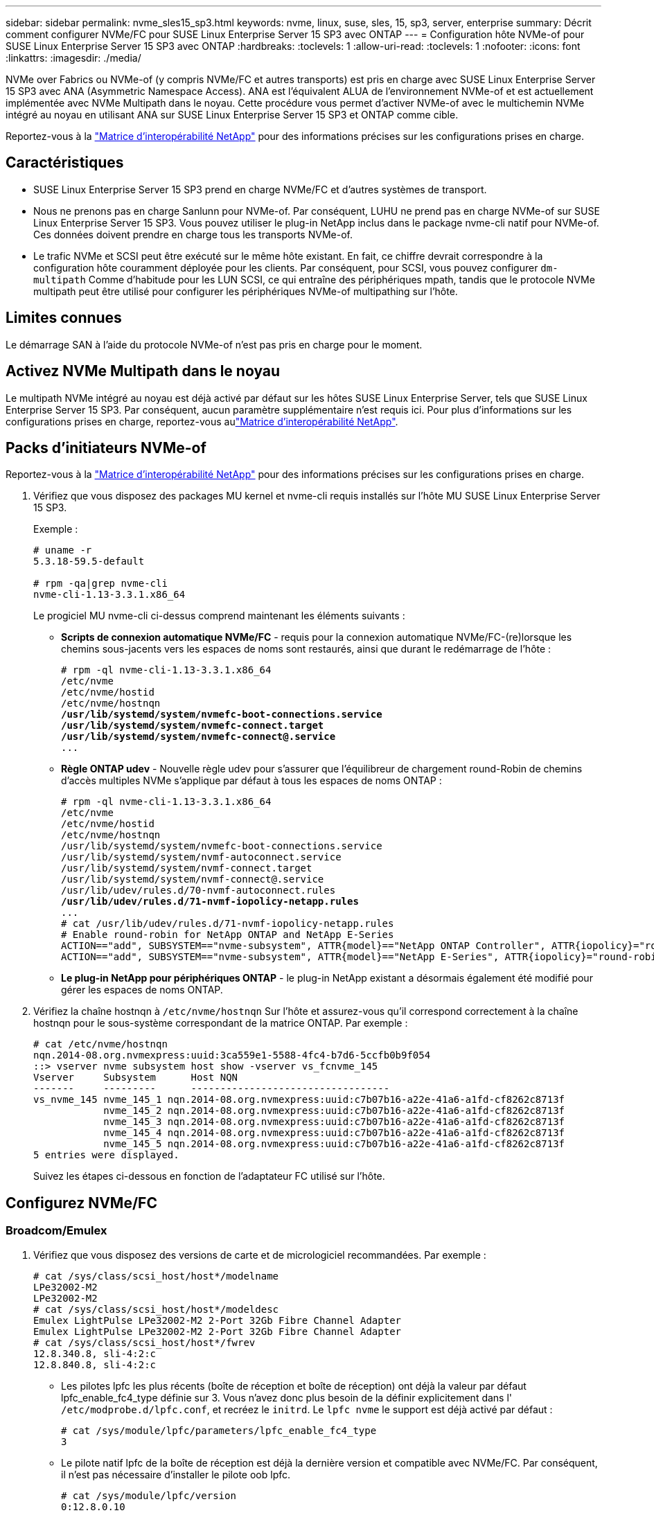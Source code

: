 ---
sidebar: sidebar 
permalink: nvme_sles15_sp3.html 
keywords: nvme, linux, suse, sles, 15, sp3, server, enterprise 
summary: Décrit comment configurer NVMe/FC pour SUSE Linux Enterprise Server 15 SP3 avec ONTAP 
---
= Configuration hôte NVMe-of pour SUSE Linux Enterprise Server 15 SP3 avec ONTAP
:hardbreaks:
:toclevels: 1
:allow-uri-read: 
:toclevels: 1
:nofooter: 
:icons: font
:linkattrs: 
:imagesdir: ./media/


[role="lead"]
NVMe over Fabrics ou NVMe-of (y compris NVMe/FC et autres transports) est pris en charge avec SUSE Linux Enterprise Server 15 SP3 avec ANA (Asymmetric Namespace Access). ANA est l'équivalent ALUA de l'environnement NVMe-of et est actuellement implémentée avec NVMe Multipath dans le noyau. Cette procédure vous permet d'activer NVMe-of avec le multichemin NVMe intégré au noyau en utilisant ANA sur SUSE Linux Enterprise Server 15 SP3 et ONTAP comme cible.

Reportez-vous à la link:https://mysupport.netapp.com/matrix/["Matrice d'interopérabilité NetApp"^] pour des informations précises sur les configurations prises en charge.



== Caractéristiques

* SUSE Linux Enterprise Server 15 SP3 prend en charge NVMe/FC et d'autres systèmes de transport.
* Nous ne prenons pas en charge Sanlunn pour NVMe-of. Par conséquent, LUHU ne prend pas en charge NVMe-of sur SUSE Linux Enterprise Server 15 SP3. Vous pouvez utiliser le plug-in NetApp inclus dans le package nvme-cli natif pour NVMe-of. Ces données doivent prendre en charge tous les transports NVMe-of.
* Le trafic NVMe et SCSI peut être exécuté sur le même hôte existant. En fait, ce chiffre devrait correspondre à la configuration hôte couramment déployée pour les clients. Par conséquent, pour SCSI, vous pouvez configurer `dm-multipath` Comme d'habitude pour les LUN SCSI, ce qui entraîne des périphériques mpath, tandis que le protocole NVMe multipath peut être utilisé pour configurer les périphériques NVMe-of multipathing sur l'hôte.




== Limites connues

Le démarrage SAN à l'aide du protocole NVMe-of n'est pas pris en charge pour le moment.



== Activez NVMe Multipath dans le noyau

Le multipath NVMe intégré au noyau est déjà activé par défaut sur les hôtes SUSE Linux Enterprise Server, tels que SUSE Linux Enterprise Server 15 SP3. Par conséquent, aucun paramètre supplémentaire n'est requis ici. Pour plus d'informations sur les configurations prises en charge, reportez-vous aulink:https://mysupport.netapp.com/matrix/["Matrice d'interopérabilité NetApp"^].



== Packs d'initiateurs NVMe-of

Reportez-vous à la link:https://mysupport.netapp.com/matrix/["Matrice d'interopérabilité NetApp"^] pour des informations précises sur les configurations prises en charge.

. Vérifiez que vous disposez des packages MU kernel et nvme-cli requis installés sur l'hôte MU SUSE Linux Enterprise Server 15 SP3.
+
Exemple :

+
[listing]
----

# uname -r
5.3.18-59.5-default

# rpm -qa|grep nvme-cli
nvme-cli-1.13-3.3.1.x86_64
----
+
Le progiciel MU nvme-cli ci-dessus comprend maintenant les éléments suivants :

+
** *Scripts de connexion automatique NVMe/FC* - requis pour la connexion automatique NVMe/FC-(re)lorsque les chemins sous-jacents vers les espaces de noms sont restaurés, ainsi que durant le redémarrage de l'hôte :
+
[listing, subs="+quotes"]
----
# rpm -ql nvme-cli-1.13-3.3.1.x86_64
/etc/nvme
/etc/nvme/hostid
/etc/nvme/hostnqn
*/usr/lib/systemd/system/nvmefc-boot-connections.service
/usr/lib/systemd/system/nvmefc-connect.target
/usr/lib/systemd/system/nvmefc-connect@.service*
...
----
** *Règle ONTAP udev* - Nouvelle règle udev pour s'assurer que l'équilibreur de chargement round-Robin de chemins d'accès multiples NVMe s'applique par défaut à tous les espaces de noms ONTAP :
+
[listing, subs="+quotes"]
----
# rpm -ql nvme-cli-1.13-3.3.1.x86_64
/etc/nvme
/etc/nvme/hostid
/etc/nvme/hostnqn
/usr/lib/systemd/system/nvmefc-boot-connections.service
/usr/lib/systemd/system/nvmf-autoconnect.service
/usr/lib/systemd/system/nvmf-connect.target
/usr/lib/systemd/system/nvmf-connect@.service
/usr/lib/udev/rules.d/70-nvmf-autoconnect.rules
*/usr/lib/udev/rules.d/71-nvmf-iopolicy-netapp.rules*
...
# cat /usr/lib/udev/rules.d/71-nvmf-iopolicy-netapp.rules
# Enable round-robin for NetApp ONTAP and NetApp E-Series
ACTION=="add", SUBSYSTEM=="nvme-subsystem", ATTR{model}=="NetApp ONTAP Controller", ATTR{iopolicy}="round-robin"
ACTION=="add", SUBSYSTEM=="nvme-subsystem", ATTR{model}=="NetApp E-Series", ATTR{iopolicy}="round-robin"
----
** *Le plug-in NetApp pour périphériques ONTAP* - le plug-in NetApp existant a désormais également été modifié pour gérer les espaces de noms ONTAP.


. Vérifiez la chaîne hostnqn à `/etc/nvme/hostnqn` Sur l'hôte et assurez-vous qu'il correspond correctement à la chaîne hostnqn pour le sous-système correspondant de la matrice ONTAP. Par exemple :
+
[listing]
----
# cat /etc/nvme/hostnqn
nqn.2014-08.org.nvmexpress:uuid:3ca559e1-5588-4fc4-b7d6-5ccfb0b9f054
::> vserver nvme subsystem host show -vserver vs_fcnvme_145
Vserver     Subsystem      Host NQN
-------     ---------      ----------------------------------
vs_nvme_145 nvme_145_1 nqn.2014-08.org.nvmexpress:uuid:c7b07b16-a22e-41a6-a1fd-cf8262c8713f
            nvme_145_2 nqn.2014-08.org.nvmexpress:uuid:c7b07b16-a22e-41a6-a1fd-cf8262c8713f
            nvme_145_3 nqn.2014-08.org.nvmexpress:uuid:c7b07b16-a22e-41a6-a1fd-cf8262c8713f
            nvme_145_4 nqn.2014-08.org.nvmexpress:uuid:c7b07b16-a22e-41a6-a1fd-cf8262c8713f
            nvme_145_5 nqn.2014-08.org.nvmexpress:uuid:c7b07b16-a22e-41a6-a1fd-cf8262c8713f
5 entries were displayed.

----
+
Suivez les étapes ci-dessous en fonction de l'adaptateur FC utilisé sur l'hôte.





== Configurez NVMe/FC



=== Broadcom/Emulex

. Vérifiez que vous disposez des versions de carte et de micrologiciel recommandées. Par exemple :
+
[listing]
----
# cat /sys/class/scsi_host/host*/modelname
LPe32002-M2
LPe32002-M2
# cat /sys/class/scsi_host/host*/modeldesc
Emulex LightPulse LPe32002-M2 2-Port 32Gb Fibre Channel Adapter
Emulex LightPulse LPe32002-M2 2-Port 32Gb Fibre Channel Adapter
# cat /sys/class/scsi_host/host*/fwrev
12.8.340.8, sli-4:2:c
12.8.840.8, sli-4:2:c
----
+
** Les pilotes lpfc les plus récents (boîte de réception et boîte de réception) ont déjà la valeur par défaut lpfc_enable_fc4_type définie sur 3. Vous n'avez donc plus besoin de la définir explicitement dans l' `/etc/modprobe.d/lpfc.conf`, et recréez le `initrd`. Le `lpfc nvme` le support est déjà activé par défaut :
+
[listing]
----
# cat /sys/module/lpfc/parameters/lpfc_enable_fc4_type
3
----
** Le pilote natif lpfc de la boîte de réception est déjà la dernière version et compatible avec NVMe/FC. Par conséquent, il n'est pas nécessaire d'installer le pilote oob lpfc.
+
[listing]
----
# cat /sys/module/lpfc/version
0:12.8.0.10
----


. Vérifiez que les ports initiateurs sont opérationnels :
+
[listing]
----
# cat /sys/class/fc_host/host*/port_name
0x100000109b579d5e
0x100000109b579d5f
# cat /sys/class/fc_host/host*/port_state
Online
Online
----
. Vérifiez que les ports initiateurs NVMe/FC sont activés, que vous pouvez voir les ports cibles et que tous les ports sont opérationnels. + dans l'exemple suivant, un seul port initiateur est activé et connecté avec deux LIFs cibles :
+
[listing, subs="+quotes"]
----
# cat /sys/class/scsi_host/host*/nvme_info
NVME Initiator Enabled
XRI Dist lpfc0 Total 6144 IO 5894 ELS 250
*NVME LPORT lpfc0 WWPN x100000109b579d5e WWNN x200000109b579d5e DID x011c00 ONLINE
NVME RPORT WWPN x208400a098dfdd91 WWNN x208100a098dfdd91 DID x011503 TARGET DISCSRVC ONLINE
NVME RPORT WWPN x208500a098dfdd91 WWNN x208100a098dfdd91 DID x010003 TARGET DISCSRVC ONLINE*
NVME Statistics
LS: Xmt 0000000e49 Cmpl 0000000e49 Abort 00000000
LS XMIT: Err 00000000 CMPL: xb 00000000 Err 00000000
Total FCP Cmpl 000000003ceb594f Issue 000000003ce65dbe OutIO fffffffffffb046f
abort 00000bd2 noxri 00000000 nondlp 00000000 qdepth 00000000 wqerr 00000000 err 00000000
FCP CMPL: xb 000014f4 Err 00012abd
NVME Initiator Enabled
XRI Dist lpfc1 Total 6144 IO 5894 ELS 250
*NVME LPORT lpfc1 WWPN x100000109b579d5f WWNN x200000109b579d5f DID x011b00 ONLINE
NVME RPORT WWPN x208300a098dfdd91 WWNN x208100a098dfdd91 DID x010c03 TARGET DISCSRVC ONLINE
NVME RPORT WWPN x208200a098dfdd91 WWNN x208100a098dfdd91 DID x012a03 TARGET DISCSRVC ONLINE*
NVME Statistics
LS: Xmt 0000000e50 Cmpl 0000000e50 Abort 00000000
LS XMIT: Err 00000000 CMPL: xb 00000000 Err 00000000
Total FCP Cmpl 000000003c9859ca Issue 000000003c93515e OutIO fffffffffffaf794
abort 00000b73 noxri 00000000 nondlp 00000000 qdepth 00000000 wqerr 00000000 err 00000000
FCP CMPL: xb 0000159d Err 000135c3
----
. Redémarrez l'hôte.




==== Activation d'une taille d'E/S de 1 Mo (facultatif)

ONTAP signale un DTO (MAX Data Transfer Size) de 8 dans les données Identify Controller, ce qui signifie que la taille maximale de la demande d'E/S doit être de 1 Mo. Toutefois, pour émettre des demandes d'E/S de 1 Mo pour l'hôte NVMe/FC Broadcom, le paramètre lpfc `lpfc_sg_seg_cnt` doit également être incrémenté jusqu'à 256 à partir de la valeur par défaut 64. Pour ce faire, suivez les instructions suivantes :

. Ajoutez la valeur 256 dans le champ correspondant `modprobe lpfc.conf` fichier :
+
[listing]
----
# cat /etc/modprobe.d/lpfc.conf
options lpfc lpfc_sg_seg_cnt=256
----
. Exécutez un `dracut -f` et redémarrez l'hôte.
. Après le redémarrage, vérifiez que le paramètre ci-dessus a été appliqué en vérifiant la valeur sysfs correspondante :
+
[listing]
----
# cat /sys/module/lpfc/parameters/lpfc_sg_seg_cnt
256
----


L'hôte Broadcom NVMe/FC doit désormais pouvoir envoyer des demandes d'E/S de 1 Mo sur les périphériques de l'espace de noms ONTAP.



=== Marvell/QLogic

Le pilote natif de boîte de réception qla2xxx inclus dans le nouveau noyau MU SUSE Linux Enterprise Server 15 SP3 possède les derniers correctifs en amont. Ces correctifs sont essentiels à la prise en charge de ONTAP.

. Vérifiez que vous exécutez les versions de pilote de carte et de micrologiciel prises en charge, par exemple :
+
[listing]
----
# cat /sys/class/fc_host/host*/symbolic_name
QLE2742 FW:v9.06.02 DVR:v10.02.00.106-k
QLE2742 FW:v9.06.02 DVR:v10.02.00.106-k
----
. La vérification `ql2xnvmeenable` Est défini pour que l'adaptateur Marvell puisse fonctionner comme un initiateur NVMe/FC :
+
`# cat /sys/module/qla2xxx/parameters/ql2xnvmeenable
1`





== Configurez NVMe/TCP

Contrairement à NVMe/FC, NVMe/TCP ne propose pas de fonctionnalité de connexion automatique. Cela a mis en place deux limitations majeures sur l'hôte Linux NVMe/TCP :

* *Pas de reconnexion automatique après rétablissement des chemins* NVMe/TCP ne peut pas se reconnecter automatiquement à un chemin qui est rétabli au-delà de la valeur par défaut `ctrl-loss-tmo` minuterie de 10 minutes après un chemin descendant.
* *Pas de connexion automatique pendant le démarrage de l'hôte* NVMe/TCP ne peut pas se connecter automatiquement lors du démarrage de l'hôte.


Vous devez définir la période de nouvelle tentative pour les événements de basculement sur au moins 30 minutes afin d'éviter les délais. Vous pouvez augmenter la période de relance en augmentant la valeur du temporisateur ctrl_Loss_tmo. Voici les détails :

.Étapes
. Vérifiez si le port initiateur peut récupérer les données de la page du journal de découverte sur les LIF NVMe/TCP prises en charge :
+
[listing]
----
# nvme discover -t tcp -w 192.168.1.8 -a 192.168.1.51
Discovery Log Number of Records 10, Generation counter 119
=====Discovery Log Entry 0======
trtype: tcp
adrfam: ipv4
subtype: nvme subsystem
treq: not specified
portid: 0
trsvcid: 4420
subnqn: nqn.1992-08.com.netapp:sn.56e362e9bb4f11ebbaded039ea165abc:subsystem.nvme_118_tcp_1
traddr: 192.168.2.56
sectype: none
=====Discovery Log Entry 1======
trtype: tcp
adrfam: ipv4
subtype: nvme subsystem
treq: not specified
portid: 1
trsvcid: 4420
subnqn: nqn.1992-08.com.netapp:sn.56e362e9bb4f11ebbaded039ea165abc:subsystem.nvme_118_tcp_1
traddr: 192.168.1.51
sectype: none
=====Discovery Log Entry 2======
trtype: tcp
adrfam: ipv4
subtype: nvme subsystem
treq: not specified
portid: 0
trsvcid: 4420
subnqn: nqn.1992-08.com.netapp:sn.56e362e9bb4f11ebbaded039ea165abc:subsystem.nvme_118_tcp_2
traddr: 192.168.2.56
sectype: none
...
----
. Vérifiez que d'autres combos LIF cible-initiateur NVMe/TCP sont en mesure de récupérer les données de la page du journal de découverte. Par exemple :
+
[listing]
----
# nvme discover -t tcp -w 192.168.1.8 -a 192.168.1.52
# nvme discover -t tcp -w 192.168.2.9 -a 192.168.2.56
# nvme discover -t tcp -w 192.168.2.9 -a 192.168.2.57
----
. Courez `nvme connect-all` Contrôlez l'ensemble des LIF cible initiateur-initiateur NVMe/TCP prises en charge sur l'ensemble des nœuds. Assurez-vous de définir une plus longue durée `ctrl_loss_tmo` période de relance de la minuterie (par exemple, 30 minutes, qui peuvent être réglées à `-l 1800`) au cours de la connexion-all de sorte qu'il réessaie pendant une période plus longue en cas de perte de chemin. Par exemple :
+
[listing]
----
# nvme connect-all -t tcp -w 192.168.1.8 -a 192.168.1.51 -l 1800
# nvme connect-all -t tcp -w 192.168.1.8 -a 192.168.1.52 -l 1800
# nvme connect-all -t tcp -w 192.168.2.9 -a 192.168.2.56 -l 1800
# nvme connect-all -t tcp -w 192.168.2.9 -a 192.168.2.57 -l 1800
----




== Validez la spécification NVMe-of

. Vérifier que le chemin d'accès multiples NVMe dans le noyau est activé en cochant la case :
+
[listing]
----
# cat /sys/module/nvme_core/parameters/multipath
Y
----
. Vérifiez que les paramètres NVMe-of appropriés (par exemple, `model` réglez sur `NetApp ONTAP Controller` et `load balancing iopolicy` réglez sur `round-robin`) Pour les espaces de noms ONTAP respectifs reflètent correctement sur l'hôte :
+
[listing]
----
# cat /sys/class/nvme-subsystem/nvme-subsys*/model
NetApp ONTAP Controller
NetApp ONTAP Controller

# cat /sys/class/nvme-subsystem/nvme-subsys*/iopolicy
round-robin
round-robin
----
. Vérifier que les espaces de noms ONTAP reflètent correctement sur l'hôte. Par exemple :
+
[listing]
----
# nvme list
Node           SN                    Model                   Namespace
------------   --------------------- ---------------------------------
/dev/nvme0n1   81CZ5BQuUNfGAAAAAAAB  NetApp ONTAP Controller   1

Usage                Format         FW Rev
-------------------  -----------    --------
85.90 GB / 85.90 GB  4 KiB + 0 B    FFFFFFFF
----
+
Autre exemple :

+
[listing]
----
# nvme list
Node           SN                    Model                   Namespace
------------   --------------------- ---------------------------------
/dev/nvme0n1   81CYrBQuTHQFAAAAAAAC  NetApp ONTAP Controller   1

Usage                Format         FW Rev
-------------------  -----------    --------
85.90 GB / 85.90 GB  4 KiB + 0 B    FFFFFFFF
----
. Vérifiez que l'état du contrôleur de chaque chemin est actif et que le statut ANA est correct. Par exemple :
+
[listing, subs="+quotes"]
----
# nvme list-subsys /dev/nvme1n1
nvme-subsys1 - NQN=nqn.1992-08.com.netapp:sn.04ba0732530911ea8e8300a098dfdd91:subsystem.nvme_145_1
\
+- nvme2 fc traddr=nn-0x208100a098dfdd91:pn-0x208200a098dfdd91 host_traddr=nn-0x200000109b579d5f:pn-0x100000109b579d5f live *non-optimized*
+- nvme3 fc traddr=nn-0x208100a098dfdd91:pn-0x208500a098dfdd91 host_traddr=nn-0x200000109b579d5e:pn-0x100000109b579d5e live *non-optimized*
+- nvme4 fc traddr=nn-0x208100a098dfdd91:pn-0x208400a098dfdd91 host_traddr=nn-0x200000109b579d5e:pn-0x100000109b579d5e live *optimized*
+- nvme6 fc traddr=nn-0x208100a098dfdd91:pn-0x208300a098dfdd91 host_traddr=nn-0x200000109b579d5f:pn-0x100000109b579d5f live *optimized*
----
+
Autre exemple :

+
[listing, subs="+quotes"]
----
#nvme list-subsys /dev/nvme0n1
nvme-subsys0 - NQN=nqn.1992-08.com.netapp:sn.37ba7d9cbfba11eba35dd039ea165514:subsystem.nvme_114_tcp_1
\
+- nvme0 tcp traddr=192.168.2.36 trsvcid=4420 host_traddr=192.168.1.4 live *optimized*
+- nvme1 tcp traddr=192.168.1.31 trsvcid=4420 host_traddr=192.168.1.4 live *optimized*
+- nvme10 tcp traddr=192.168.2.37 trsvcid=4420 host_traddr=192.168.1.4 live *non-optimized*
+- nvme11 tcp traddr=192.168.1.32 trsvcid=4420 host_traddr=192.168.1.4 live *non-optimized*
+- nvme20 tcp traddr=192.168.2.36 trsvcid=4420 host_traddr=192.168.2.5 live *optimized*
+- nvme21 tcp traddr=192.168.1.31 trsvcid=4420 host_traddr=192.168.2.5 live *optimized*
+- nvme30 tcp traddr=192.168.2.37 trsvcid=4420 host_traddr=192.168.2.5 live *non-optimized*
+- nvme31 tcp traddr=192.168.1.32 trsvcid=4420 host_traddr=192.168.2.5 live *non-optimized*
----
. Vérifiez que le plug-in NetApp affiche les valeurs appropriées pour chaque système d'espace de noms ONTAP. Par exemple :
+
[listing]
----
# nvme netapp ontapdevices -o column
Device       Vserver          Namespace Path
---------    -------          --------------------------------------------------
/dev/nvme1n1 vserver_fcnvme_145 /vol/fcnvme_145_vol_1_0_0/fcnvme_145_ns

NSID  UUID                                   Size
----  ------------------------------         ------
1      23766b68-e261-444e-b378-2e84dbe0e5e1  85.90GB


# nvme netapp ontapdevices -o json
{
"ONTAPdevices" : [
     {
       "Device" : "/dev/nvme1n1",
       "Vserver" : "vserver_fcnvme_145",
       "Namespace_Path" : "/vol/fcnvme_145_vol_1_0_0/fcnvme_145_ns",
       "NSID" : 1,
       "UUID" : "23766b68-e261-444e-b378-2e84dbe0e5e1",
       "Size" : "85.90GB",
       "LBA_Data_Size" : 4096,
       "Namespace_Size" : 20971520
     }
  ]
}
----
+
Autre exemple :

+
[listing]
----
# nvme netapp ontapdevices -o column
Device       Vserver          Namespace Path
---------    -------          --------------------------------------------------
/dev/nvme0n1 vs_tcp_114       /vol/tcpnvme_114_1_0_1/tcpnvme_114_ns

NSID  UUID                                   Size
----  ------------------------------         ------
1      a6aee036-e12f-4b07-8e79-4d38a9165686  85.90GB


# nvme netapp ontapdevices -o json
{
     "ONTAPdevices" : [
     {
          "Device" : "/dev/nvme0n1",
           "Vserver" : "vs_tcp_114",
          "Namespace_Path" : "/vol/tcpnvme_114_1_0_1/tcpnvme_114_ns",
          "NSID" : 1,
          "UUID" : "a6aee036-e12f-4b07-8e79-4d38a9165686",
          "Size" : "85.90GB",
          "LBA_Data_Size" : 4096,
          "Namespace_Size" : 20971520
       }
  ]

}
----




== Problèmes connus

Il n'y a pas de problème connu.
